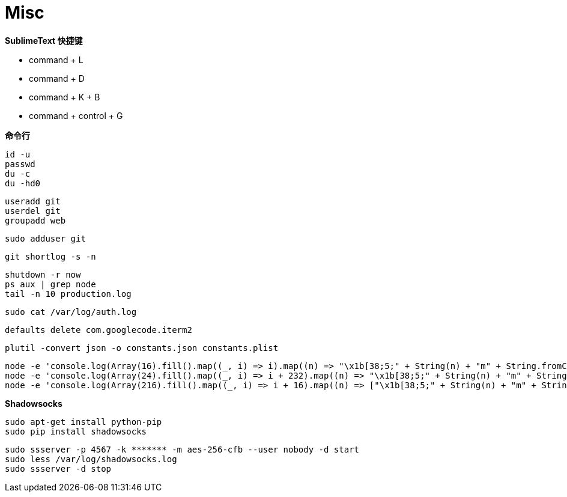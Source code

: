 = Misc

**SublimeText 快捷键**

- command + L
- command + D
- command + K + B
- command + control + G

**命令行**

```
id -u
passwd
du -c
du -hd0
```

```
useradd git
userdel git
groupadd web
```

```
sudo adduser git
```

```
git shortlog -s -n
```

```
shutdown -r now
ps aux | grep node
tail -n 10 production.log
```

```
sudo cat /var/log/auth.log
```

```
defaults delete com.googlecode.iterm2
```

```
plutil -convert json -o constants.json constants.plist
```

```
node -e 'console.log(Array(16).fill().map((_, i) => i).map((n) => "\x1b[38;5;" + String(n) + "m" + String.fromCharCode(9724) + "\x1b[0m").join("\0"))'
node -e 'console.log(Array(24).fill().map((_, i) => i + 232).map((n) => "\x1b[38;5;" + String(n) + "m" + String.fromCharCode(9724) + "\x1b[0m").join("\0"))'
node -e 'console.log(Array(216).fill().map((_, i) => i + 16).map((n) => ["\x1b[38;5;" + String(n) + "m" + String.fromCharCode(9724) + "\x1b[0m", n]).map((n) => n[1] % 36 == 15 ? n[0] + "\n" : n[0]).join("\0"))'
```

**Shadowsocks**

```
sudo apt-get install python-pip
sudo pip install shadowsocks
```

```
sudo ssserver -p 4567 -k ******* -m aes-256-cfb --user nobody -d start
sudo less /var/log/shadowsocks.log
sudo ssserver -d stop
```
